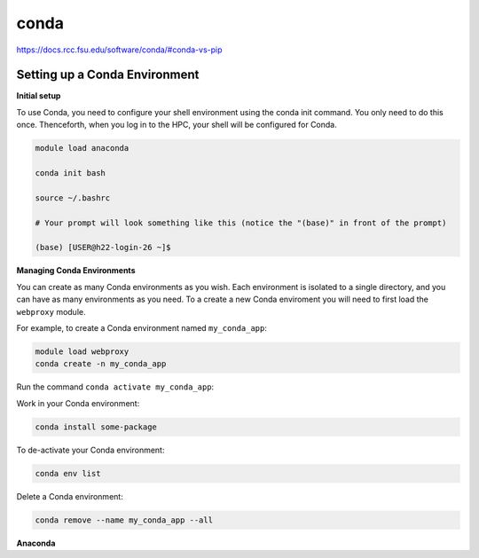 conda
=====

https://docs.rcc.fsu.edu/software/conda/#conda-vs-pip

Setting up a Conda Environment
------------------------------

**Initial setup**

To use Conda, you need to configure your shell environment using the conda init command. You 
only need to do this once. Thenceforth, when you log in to the HPC, your shell will be 
configured for Conda.

.. code:: Bash

   module load anaconda
 
   conda init bash

   source ~/.bashrc

   # Your prompt will look something like this (notice the "(base)" in front of the prompt)

   (base) [USER@h22-login-26 ~]$

**Managing Conda Environments**

You can create as many Conda environments as you wish. Each environment is isolated to a 
single directory, and you can have as many environments as you need. To a create a new Conda 
enviroment you will need to first load the ``webproxy`` module.

For example, to create a Conda environment named ``my_conda_app``:

.. code:: Bash

   module load webproxy
   conda create -n my_conda_app

Run the command ``conda activate my_conda_app``:

Work in your Conda environment:

.. code:: Bash

   conda install some-package

To de-activate your Conda environment:

.. code:: Bash

   conda env list

Delete a Conda environment:

.. code:: Bash

   conda remove --name my_conda_app --all

**Anaconda**




